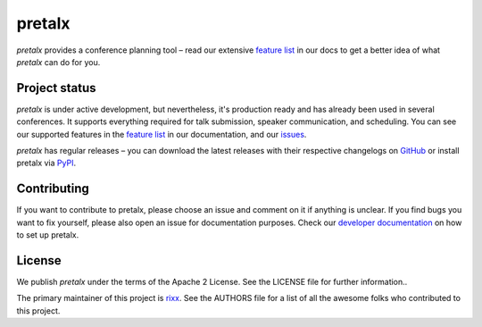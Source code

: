 pretalx |logo|
==============

.. image:: https://travis-ci.org/pretalx/pretalx.svg?branch=master
   :target: https://travis-ci.org/pretalx/pretalx

.. image:: https://codecov.io/gh/pretalx/pretalx/branch/master/graph/badge.svg
   :target: https://codecov.io/gh/pretalx/pretalx


.. image:: https://readthedocs.org/projects/pretalx/badge/?version=latest
   :target: http://pretalx.readthedocs.io/en/latest/?badge=latest
   :alt: Documentation

`pretalx` provides a conference planning tool – read our extensive `feature
list`_ in our docs to get a better idea of what `pretalx` can do for you.

Project status
--------------
`pretalx` is under active development, but nevertheless, it's production ready
and has already been used in several conferences. It supports everything
required for talk submission, speaker communication, and scheduling. You can
see our supported features in the `feature list`_ in our documentation, and our
issues_.

`pretalx` has regular releases – you can download the latest releases with
their respective changelogs on GitHub_ or install pretalx via PyPI_.

Contributing
------------
If you want to contribute to pretalx, please choose an issue and comment on it
if anything is unclear. If you find bugs you want to fix yourself, please also
open an issue for documentation purposes.
Check our `developer documentation`_ on how to set up pretalx.

License
-------
We publish `pretalx` under the terms of the Apache 2 License. See the LICENSE
file for further information..

The primary maintainer of this project is rixx_.
See the AUTHORS file for a list of all the awesome folks who contributed to
this project.


.. |logo| image:: https://raw.githubusercontent.com/pretalx/pretalx/master/assets/favicon.png
   :alt: pretalx logo
   :target: https://pretalx.org
.. _issues: https://github.com/pretalx/pretalx/issues/
.. _rixx: https://github.com/rixx
.. _feature list: https://pretalx.readthedocs.io/en/latest/features.html
.. _developer documentation: https://pretalx.readthedocs.io/en/latest/contribute/index.html
.. _GitHub: https://github.com/pretalx/pretalx/release/
.. _PyPI: https://pypi.python.org/pypi/pretalx
